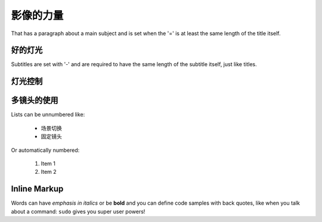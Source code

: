 影像的力量
===============
That has a paragraph about a main subject and is set when the '='
is at least the same length of the title itself.

好的灯光
----------------
Subtitles are set with '-' and are required to have the same length
of the subtitle itself, just like titles.

灯光控制
-----------------

多镜头的使用
-----------------

Lists can be unnumbered like:

 * 场景切换
 * 固定镜头

Or automatically numbered:

 #. Item 1
 #. Item 2

Inline Markup
-------------
Words can have *emphasis in italics* or be **bold** and you can define
code samples with back quotes, like when you talk about a command: ``sudo``
gives you super user powers!
